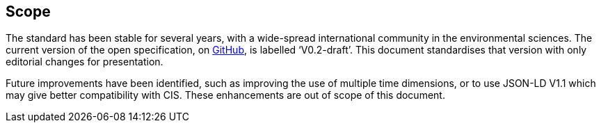 == Scope

The standard has been stable for several years, with a wide-spread international community in the environmental sciences. The current version of the open specification, on https://covjson.org/spec[GitHub], is labelled ‘V0.2-draft’. This document standardises that version with only editorial changes for presentation.

Future improvements have been identified, such as improving the use of multiple time dimensions, or to use JSON-LD V1.1 which may give better compatibility with CIS. These enhancements are out of scope of this document.
